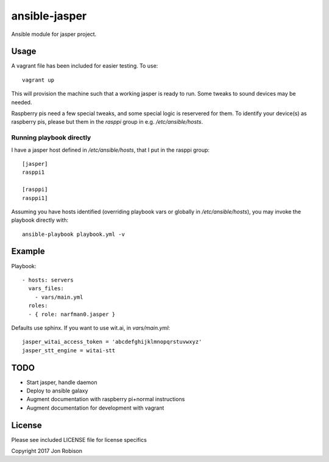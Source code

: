 ansible-jasper
==============

.. image:: http://img.shields.io/badge/ansible--galaxy-jasper-blue.svg
  :target: https://galaxy.ansible.com/narfman0/jasper/

Ansible module for jasper project.

Usage
-----


A vagrant file has been included for easier testing. To use::

    vagrant up

This will provision the machine such that a working jasper
is ready to run. Some tweaks to sound devices may be needed.

Raspberry pis need a few special tweaks, and some special
logic is reservered for them. To identify your device(s) as
raspberry pis, please but them in the `rasppi` group in e.g.
`/etc/ansible/hosts`.

Running playbook directly
~~~~~~~~~~~~~~~~~~~~~~~~~

I have a jasper host defined in `/etc/ansible/hosts`, that I
put in the rasppi group::

    [jasper]
    rasppi1

    [rasppi]
    rasppi1]


Assuming you have hosts identified (overriding playbook vars
or globally in `/etc/ansible/hosts`), you may invoke the
playbook directly with::

    ansible-playbook playbook.yml -v

Example
-------

Playbook::

    - hosts: servers
      vars_files:
        - vars/main.yml
      roles:
      - { role: narfman0.jasper }

Defaults use sphinx. If you want to use wit.ai, in `vars/main.yml`::

    jasper_witai_access_token = 'abcdefghijklmnopqrstuvwxyz'
    jasper_stt_engine = witai-stt


TODO
----

* Start jasper, handle daemon
* Deploy to ansible galaxy
* Augment documentation with raspberry pi+normal instructions
* Augment documentation for development with vagrant

License
-------

Please see included LICENSE file for license specifics

Copyright 2017 Jon Robison
